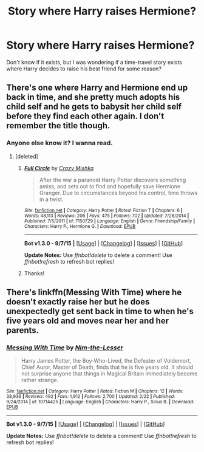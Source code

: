 #+TITLE: Story where Harry raises Hermione?

* Story where Harry raises Hermione?
:PROPERTIES:
:Author: fan-f-fan
:Score: 3
:DateUnix: 1445280892.0
:DateShort: 2015-Oct-19
:FlairText: Request
:END:
Don't know if it exists, but I was wondering if a time-travel story exists where Harry decides to raise his best friend for some reason?


** There's one where Harry and Hermione end up back in time, and she pretty much adopts his child self and he gets to babysit her child self before they find each other again. I don't remember the title though.
:PROPERTIES:
:Author: Starfox5
:Score: 6
:DateUnix: 1445281790.0
:DateShort: 2015-Oct-19
:END:

*** Anyone else know it? I wanna read.
:PROPERTIES:
:Author: howtopleaseme
:Score: 4
:DateUnix: 1445282109.0
:DateShort: 2015-Oct-19
:END:

**** [deleted]
:PROPERTIES:
:Score: 4
:DateUnix: 1445282582.0
:DateShort: 2015-Oct-19
:END:

***** [[http://www.fanfiction.net/s/7150729/1/][*/Full Circle/*]] by [[https://www.fanfiction.net/u/547939/Crazy-Mishka][/Crazy Mishka/]]

#+begin_quote
  After the war a paranoid Harry Potter discovers something amiss, and sets out to find and hopefully save Hermione Granger. Due to circumstances beyond his control, time throws in a twist.
#+end_quote

^{/Site/: [[http://www.fanfiction.net/][fanfiction.net]] *|* /Category/: Harry Potter *|* /Rated/: Fiction T *|* /Chapters/: 6 *|* /Words/: 48,113 *|* /Reviews/: 206 *|* /Favs/: 475 *|* /Follows/: 702 *|* /Updated/: 7/28/2014 *|* /Published/: 7/5/2011 *|* /id/: 7150729 *|* /Language/: English *|* /Genre/: Friendship/Family *|* /Characters/: Harry P., Hermione G. *|* /Download/: [[http://www.p0ody-files.com/ff_to_ebook/mobile/makeEpub.php?id=7150729][EPUB]]}

--------------

*Bot v1.3.0 - 9/7/15* *|* [[[https://github.com/tusing/reddit-ffn-bot/wiki/Usage][Usage]]] | [[[https://github.com/tusing/reddit-ffn-bot/wiki/Changelog][Changelog]]] | [[[https://github.com/tusing/reddit-ffn-bot/issues/][Issues]]] | [[[https://github.com/tusing/reddit-ffn-bot/][GitHub]]]

*Update Notes:* Use /ffnbot!delete/ to delete a comment! Use /ffnbot!refresh/ to refresh bot replies!
:PROPERTIES:
:Author: FanfictionBot
:Score: 3
:DateUnix: 1445282650.0
:DateShort: 2015-Oct-19
:END:


***** Thanks!
:PROPERTIES:
:Author: Starfox5
:Score: 2
:DateUnix: 1445293859.0
:DateShort: 2015-Oct-20
:END:


** There's linkffn(Messing With Time) where he doesn't exactly raise her but he does unexpectedly get sent back in time to when he's five years old and moves near her and her parents.
:PROPERTIES:
:Author: cavelioness
:Score: 1
:DateUnix: 1445327530.0
:DateShort: 2015-Oct-20
:END:

*** [[http://www.fanfiction.net/s/10714425/1/][*/Messing With Time/*]] by [[https://www.fanfiction.net/u/3664623/Nim-the-Lesser][/Nim-the-Lesser/]]

#+begin_quote
  Harry James Potter, the Boy-Who-Lived, the Defeater of Voldemort, Chief Auror, Master of Death, finds that he is five years old. It should not surprise anyone that things in Magical Britain immediately become rather strange.
#+end_quote

^{/Site/: [[http://www.fanfiction.net/][fanfiction.net]] *|* /Category/: Harry Potter *|* /Rated/: Fiction M *|* /Chapters/: 12 *|* /Words/: 38,936 *|* /Reviews/: 492 *|* /Favs/: 1,912 *|* /Follows/: 2,700 *|* /Updated/: 2/22 *|* /Published/: 9/24/2014 *|* /id/: 10714425 *|* /Language/: English *|* /Characters/: Harry P., Sirius B. *|* /Download/: [[http://www.p0ody-files.com/ff_to_ebook/mobile/makeEpub.php?id=10714425][EPUB]]}

--------------

*Bot v1.3.0 - 9/7/15* *|* [[[https://github.com/tusing/reddit-ffn-bot/wiki/Usage][Usage]]] | [[[https://github.com/tusing/reddit-ffn-bot/wiki/Changelog][Changelog]]] | [[[https://github.com/tusing/reddit-ffn-bot/issues/][Issues]]] | [[[https://github.com/tusing/reddit-ffn-bot/][GitHub]]]

*Update Notes:* Use /ffnbot!delete/ to delete a comment! Use /ffnbot!refresh/ to refresh bot replies!
:PROPERTIES:
:Author: FanfictionBot
:Score: 1
:DateUnix: 1445327594.0
:DateShort: 2015-Oct-20
:END:
